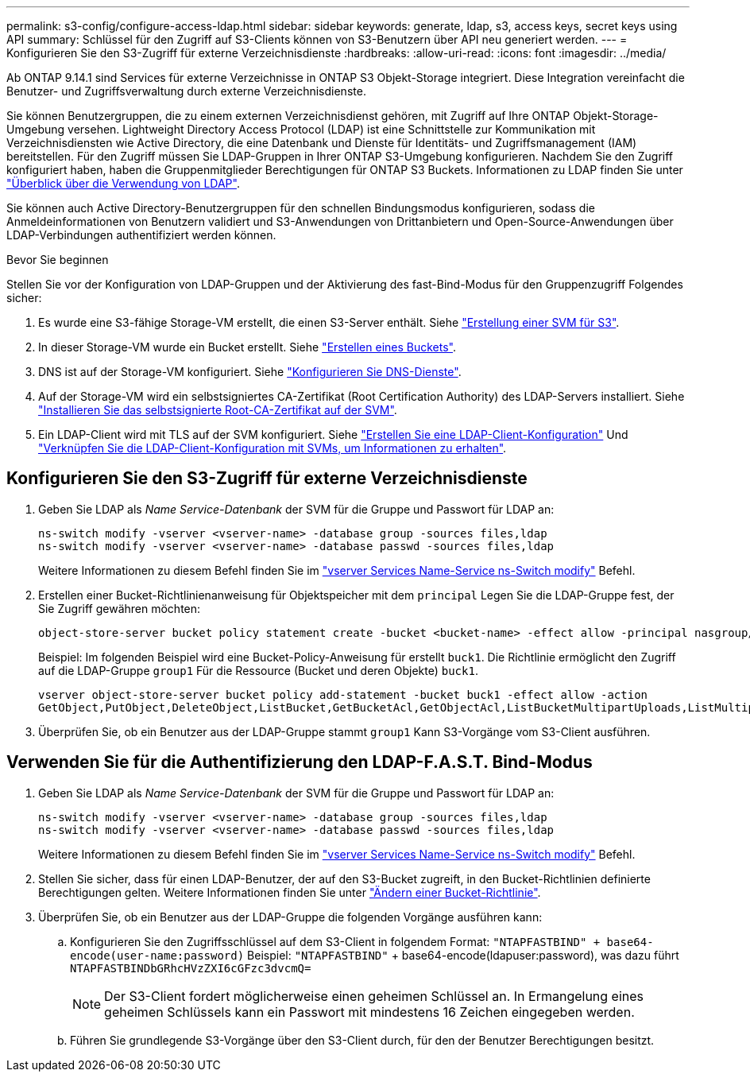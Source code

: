 ---
permalink: s3-config/configure-access-ldap.html 
sidebar: sidebar 
keywords: generate, ldap, s3, access keys, secret keys using API 
summary: Schlüssel für den Zugriff auf S3-Clients können von S3-Benutzern über API neu generiert werden. 
---
= Konfigurieren Sie den S3-Zugriff für externe Verzeichnisdienste
:hardbreaks:
:allow-uri-read: 
:icons: font
:imagesdir: ../media/


[role="lead"]
Ab ONTAP 9.14.1 sind Services für externe Verzeichnisse in ONTAP S3 Objekt-Storage integriert. Diese Integration vereinfacht die Benutzer- und Zugriffsverwaltung durch externe Verzeichnisdienste.

Sie können Benutzergruppen, die zu einem externen Verzeichnisdienst gehören, mit Zugriff auf Ihre ONTAP Objekt-Storage-Umgebung versehen. Lightweight Directory Access Protocol (LDAP) ist eine Schnittstelle zur Kommunikation mit Verzeichnisdiensten wie Active Directory, die eine Datenbank und Dienste für Identitäts- und Zugriffsmanagement (IAM) bereitstellen. Für den Zugriff müssen Sie LDAP-Gruppen in Ihrer ONTAP S3-Umgebung konfigurieren. Nachdem Sie den Zugriff konfiguriert haben, haben die Gruppenmitglieder Berechtigungen für ONTAP S3 Buckets. Informationen zu LDAP finden Sie unter link:../nfs-config/using-ldap-concept.html["Überblick über die Verwendung von LDAP"].

Sie können auch Active Directory-Benutzergruppen für den schnellen Bindungsmodus konfigurieren, sodass die Anmeldeinformationen von Benutzern validiert und S3-Anwendungen von Drittanbietern und Open-Source-Anwendungen über LDAP-Verbindungen authentifiziert werden können.

.Bevor Sie beginnen
Stellen Sie vor der Konfiguration von LDAP-Gruppen und der Aktivierung des fast-Bind-Modus für den Gruppenzugriff Folgendes sicher:

. Es wurde eine S3-fähige Storage-VM erstellt, die einen S3-Server enthält. Siehe link:../s3-config/create-svm-s3-task.html["Erstellung einer SVM für S3"].
. In dieser Storage-VM wurde ein Bucket erstellt. Siehe link:../s3-config/create-bucket-task.html["Erstellen eines Buckets"].
. DNS ist auf der Storage-VM konfiguriert. Siehe link:../networking/configure_dns_services_manual.html["Konfigurieren Sie DNS-Dienste"].
. Auf der Storage-VM wird ein selbstsigniertes CA-Zertifikat (Root Certification Authority) des LDAP-Servers installiert. Siehe link:../nfs-config/install-self-signed-root-ca-certificate-svm-task.html["Installieren Sie das selbstsignierte Root-CA-Zertifikat auf der SVM"].
. Ein LDAP-Client wird mit TLS auf der SVM konfiguriert. Siehe link:../nfs-config/create-ldap-client-config-task.html["Erstellen Sie eine LDAP-Client-Konfiguration"] Und link:../nfs-config/enable-ldap-svms-task.html["Verknüpfen Sie die LDAP-Client-Konfiguration mit SVMs, um Informationen zu erhalten"].




== Konfigurieren Sie den S3-Zugriff für externe Verzeichnisdienste

. Geben Sie LDAP als _Name Service-Datenbank_ der SVM für die Gruppe und Passwort für LDAP an:
+
[listing]
----
ns-switch modify -vserver <vserver-name> -database group -sources files,ldap
ns-switch modify -vserver <vserver-name> -database passwd -sources files,ldap
----
+
Weitere Informationen zu diesem Befehl finden Sie im link:https://docs.netapp.com/us-en/ontap-cli/vserver-services-name-service-ns-switch-modify.html["vserver Services Name-Service ns-Switch modify"] Befehl.

. Erstellen einer Bucket-Richtlinienanweisung für Objektspeicher mit dem `principal` Legen Sie die LDAP-Gruppe fest, der Sie Zugriff gewähren möchten:
+
[listing]
----
object-store-server bucket policy statement create -bucket <bucket-name> -effect allow -principal nasgroup/<ldap-group-name> -resource <bucket-name>, <bucket-name>/*
----
+
Beispiel: Im folgenden Beispiel wird eine Bucket-Policy-Anweisung für erstellt `buck1`. Die Richtlinie ermöglicht den Zugriff auf die LDAP-Gruppe `group1` Für die Ressource (Bucket und deren Objekte) `buck1`.

+
[listing]
----
vserver object-store-server bucket policy add-statement -bucket buck1 -effect allow -action
GetObject,PutObject,DeleteObject,ListBucket,GetBucketAcl,GetObjectAcl,ListBucketMultipartUploads,ListMultipartUploadParts, ListBucketVersions,GetObjectTagging,PutObjectTagging,DeleteObjectTagging,GetBucketVersioning,PutBucketVersioning -principal nasgroup/group1 -resource buck1, buck1/*
----
. Überprüfen Sie, ob ein Benutzer aus der LDAP-Gruppe stammt `group1` Kann S3-Vorgänge vom S3-Client ausführen.




== Verwenden Sie für die Authentifizierung den LDAP-F.A.S.T. Bind-Modus

. Geben Sie LDAP als _Name Service-Datenbank_ der SVM für die Gruppe und Passwort für LDAP an:
+
[listing]
----
ns-switch modify -vserver <vserver-name> -database group -sources files,ldap
ns-switch modify -vserver <vserver-name> -database passwd -sources files,ldap
----
+
Weitere Informationen zu diesem Befehl finden Sie im link:https://docs.netapp.com/us-en/ontap-cli/vserver-services-name-service-ns-switch-modify.html["vserver Services Name-Service ns-Switch modify"] Befehl.

. Stellen Sie sicher, dass für einen LDAP-Benutzer, der auf den S3-Bucket zugreift, in den Bucket-Richtlinien definierte Berechtigungen gelten. Weitere Informationen finden Sie unter link:../s3-config/create-modify-bucket-policy-task.html["Ändern einer Bucket-Richtlinie"].
. Überprüfen Sie, ob ein Benutzer aus der LDAP-Gruppe die folgenden Vorgänge ausführen kann:
+
.. Konfigurieren Sie den Zugriffsschlüssel auf dem S3-Client in folgendem Format:
`"NTAPFASTBIND" + base64-encode(user-name:password)`
Beispiel: `"NTAPFASTBIND"` + base64-encode(ldapuser:password), was dazu führt
                      `NTAPFASTBINDbGRhcHVzZXI6cGFzc3dvcmQ=`
+

NOTE: Der S3-Client fordert möglicherweise einen geheimen Schlüssel an. In Ermangelung eines geheimen Schlüssels kann ein Passwort mit mindestens 16 Zeichen eingegeben werden.

.. Führen Sie grundlegende S3-Vorgänge über den S3-Client durch, für den der Benutzer Berechtigungen besitzt.



